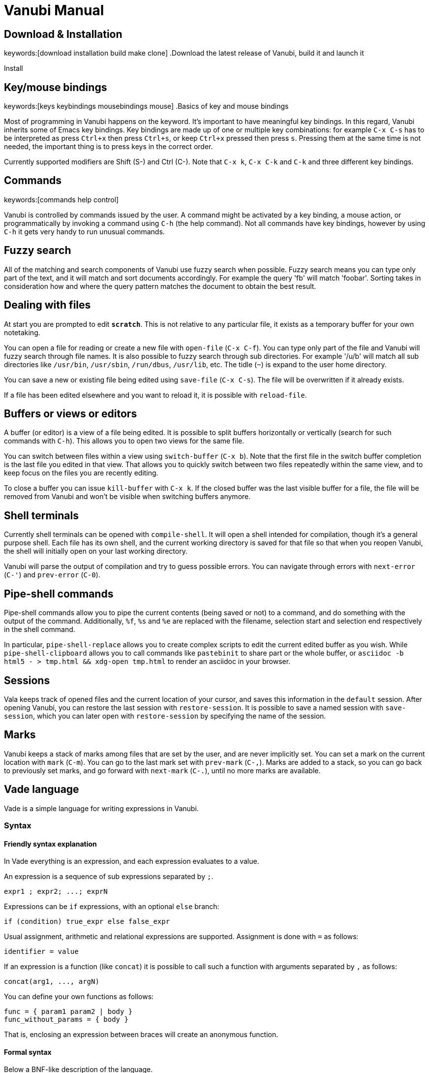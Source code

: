 = Vanubi Manual

== Download & Installation
keywords:[download installation build make clone]
.Download the latest release of Vanubi, build it and launch it

Install

== Key/mouse bindings
keywords:[keys keybindings mousebindings mouse]
.Basics of key and mouse bindings

Most of programming in Vanubi happens on the keyword. It's important to have meaningful key bindings. In this regard, Vanubi inherits some of Emacs key bindings.
Key bindings are made up of one or multiple key combinations: for example `C-x C-s` has to be interpreted as press `Ctrl+x` then press `Ctrl+s`, or keep `Ctrl+x` pressed then press `s`.
Pressing them at the same time is not needed, the important thing is to press keys in the correct order.

Currently supported modifiers are Shift (S-) and Ctrl (C-). Note that `C-x k`, `C-x C-k` and `C-k` and three different key bindings.

== Commands
keywords:[commands help control]

Vanubi is controlled by commands issued by the user. A command might be activated by a key binding, a mouse action, or programmatically by invoking a command using `C-h` (the help command).
Not all commands have key bindings, however by using `C-h` it gets very handy to run unusual commands.

== Fuzzy search

All of the matching and search components of Vanubi use fuzzy search when possible. Fuzzy search means you can type only part of the text, and it will match and sort documents accordingly.
For example the query 'fb' will match 'foobar'. Sorting takes in consideration how and where the query pattern matches the document to obtain the best result.

== Dealing with files

At start you are prompted to edit `*scratch*`. This is not relative to any particular file, it exists as a temporary buffer for your own notetaking.

You can open a file for reading or create a new file with `open-file` (`C-x C-f`). You can type only part of the file and Vanubi will fuzzy search through file names.
It is also possible to fuzzy search through sub directories. For example '/u/b' will match all sub directories like `/usr/bin`, `/usr/sbin`, `/run/dbus`, `/usr/lib`, etc.
The tidle (`~`) is expand to the user home directory.

You can save a new or existing file being edited using `save-file` (`C-x C-s`). The file will be overwritten if it already exists.

If a file has been edited elsewhere and you want to reload it, it is possible with `reload-file`.

== Buffers or views or editors

A buffer (or editor) is a view of a file being edited. It is possible to split buffers horizontally or vertically (search for such commands with `C-h`).
This allows you to open two views for the same file.

You can switch between files within a view using `switch-buffer` (`C-x b`). Note that the first file in the switch buffer completion is the last file you edited in that view. That allows you to quickly switch between two files repeatedly within the same view, and to keep focus on the files you are recently editing.

To close a buffer you can issue `kill-buffer` with `C-x k`. If the closed buffer was the last visible buffer for a file, the file will be removed from Vanubi and won't be visible when switching buffers anymore.

== Shell terminals

Currently shell terminals can be opened with `compile-shell`. It will open a shell intended for compilation, though it's a general purpose shell.
Each file has its own shell, and the current working directory is saved for that file so that when you reopen Vanubi, the shell will initially open on your last working directory.

Vanubi will parse the output of compilation and try to guess possible errors. You can navigate through errors with `next-error` (`C-'`) and `prev-error` (`C-0`).

== Pipe-shell commands

Pipe-shell commands allow you to pipe the current contents (being saved or not) to a command, and do something with the output of the command.
Additionally, `%f`, `%s` and `%e` are replaced with the filename, selection start and selection end respectively in the shell command.

In particular, `pipe-shell-replace` allows you to create complex scripts to edit the current edited buffer as you wish.
While `pipe-shell-clipboard` allows you to call commands like `pastebinit` to share part or the whole buffer, or `asciidoc -b html5 - > tmp.html && xdg-open tmp.html` to render an asciidoc in your browser.

== Sessions

Vala keeps track of opened files and the current location of your cursor, and saves this information in the `default` session. After opening Vanubi, you can restore the last session with `restore-session`.
It is possible to save a named session with `save-session`, which you can later open with `restore-session` by specifying the name of the session.

== Marks

Vanubi keeps a stack of marks among files that are set by the user, and are never implicitly set.
You can set a mark on the current location with `mark` (`C-m`). You can go to the last mark set with `prev-mark` (`C-,`). Marks are added to a stack, so you can go back to previously set marks, and go forward with `next-mark` (`C-.`), until no more marks are available.

== Vade language

Vade is a simple language for writing expressions in Vanubi.

=== Syntax

==== Friendly syntax explanation

In Vade everything is an expression, and each expression evaluates to a value.

An expression is a sequence of sub expressions separated by `;`.

[source,bison]
-------
expr1 ; expr2; ...; exprN
-------

Expressions can be `if` expressions, with an optional `else` branch:
	
[source,javascript]
-------
if (condition) true_expr else false_expr
-------

Usual assignment, arithmetic and relational expressions are supported. Assignment is done with `=` as follows:
	
[source,javascript]
-------
identifier = value
-------

If an expression is a function (like `concat`) it is possible to call such a function with arguments separated by `,` as follows:

[source,javascript]
-------
concat(arg1, ..., argN)
-------

You can define your own functions as follows:

[source,javascript]
-------
func = { param1 param2 | body }
func_without_params = { body }
-------

That is, enclosing an expression between braces will create an anonymous function.

==== Formal syntax

Below a BNF-like description of the language.

[source,bison]
----------
expr = seq
seq = nonseq [ ';' seq-expr ]
nonseq = binary | if

if = 'if' '(' expr ')' primary [ 'else' primary ]

primary = assign
assign = rel [ ('='|'+='|'-='|'*='|'/=') assign ]
rel = add [ ('=='|'!='|'>'|'>='|'<'|'<=') rel ]
add = mul [ ('+'|'-') add ]
mul = unary [ ('*'|'/') mul ]
unary = simple | ('-','++','--') simple

simple = simple-init [ simple-access ]*
simple-init = identifier [ ('++'|'--') ] | function | '(' nonseq ')' | literal
simple-access = '.' identifier | call
call = '(' [ arguments ] ')'
arguments = nonseq [ ',' nonseq ]*

function = '{' [ parameters '|' ] expr '}'
parameters = identifier [ ' ' identifier ]*

identifier = ALPHA [ ALPHANUM ]*
literal = num | string
num = DIGIT* [ '.' DIGIT* ]
string = "'" escaped-string "'"
----------

=== Semantics

Every expression in Vade evaluates to a value. The type of a value is either a function or a string. If the value is a string, it is interpreted as a number or a boolean depending on the operation performed on the value.

An expression is evaluated within a `scope`. A scope is a mapping between registers (or variables) and values. Registers are referenced by identifiers in the code.

An expression made up of a sequence of expressions (`expr1; ..., exprN`) will evaluate to the value of the last expression.

.Using registers and evaluating the last expression
=============

The expression below will evaluate to `10`:
	
[source,javascript]
----------
a = 4; b = 6; a+b
----------

=============

Referencing a non-existant register will evaluate to an empty string (or 0 if used as a number).

.Using undefined registers
=========

The expression below will evaluate to `1`:
	
[source,javascript]
----------
++foo
----------
=========

In the Vanubi editor, a `base scope` is created and all top-level expressions will share the same scope. Therefore a register assigned in an expression will then be reusable within the application when evaluating another expression at a later time.

Functions in Vade run in a scope which is created starting from the scope in which they are defined (`parent scope`).
Assigning a register `reg` inside a scope with a parent scope follows the rules below:
	
	1. If `reg` is defined in the scope, then the value within the scope is updated.
	2. Otherwise, if `reg` is defined in the parent (or any ancestor) scope, then `reg` is updated in that parent (or ancestor) scope.
	3. If `reg` is not defined in the parent (or ancestor) scope, then `reg` will be defined in the current scope (`local` to the function).
	
This allows for simple access to top-level registers, yet keeping the definition of new registers local to the function scope.
Parameters of function will define a local register in the function scope, hiding any register in the parent scope.

.Global and local registers
==========

The expression below will evaluate to `5` (not `7`) because `b` is zero in the parent scope:

[source,javascript]
------
a = 3; f = { b = 2; a = a+b }; f(); a+b
------

==========